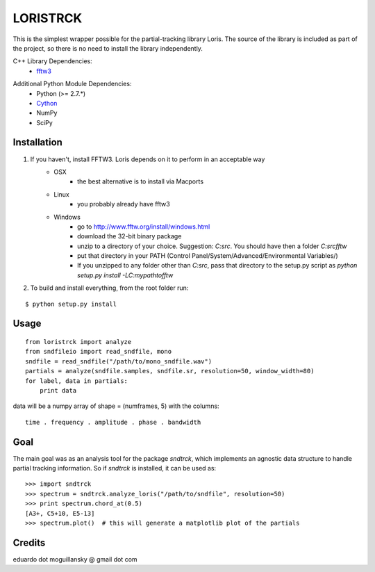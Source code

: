 =========
LORISTRCK
=========

This is the simplest wrapper possible for the partial-tracking library Loris. 
The source of the library is included as part of the project, so there is no need
to install the library independently. 

C++ Library Dependencies:
  * fftw3_

.. _fftw3: http://www.fftw.org


Additional Python Module Dependencies:
  * Python (>= 2.7.*)
  * Cython_
  * NumPy
  * SciPy

.. _Cython: http://cython.org


Installation
------------

1) If you haven't, install FFTW3. Loris depends on it to perform in an acceptable way
    * OSX
        + the best alternative is to install via Macports
    * Linux
        + you probably already have fftw3
    * Windows
        + go to http://www.fftw.org/install/windows.html
        + download the 32-bit binary package
        + unzip to a directory of your choice. 
          Suggestion: `C:\src`. You should have then a folder `C:\src\fftw` 
        + put that directory in your PATH 
          (Control Panel/System/Advanced/Environmental Variables/)
        + If you unzipped to any folder other than `C:\src`, pass that directory to
          the setup.py script as `python setup.py install -LC:\my\path\to\fftw`


2) To build and install everything, from the root folder run:

::

    $ python setup.py install
    
Usage
-----

::

    from loristrck import analyze
    from sndfileio import read_sndfile, mono
    sndfile = read_sndfile("/path/to/mono_sndfile.wav")
    partials = analyze(sndfile.samples, sndfile.sr, resolution=50, window_width=80)
    for label, data in partials:
        print data

data will be a numpy array of shape = (numframes, 5) with the columns::

  time . frequency . amplitude . phase . bandwidth

Goal
----

The main goal was as an analysis tool for the package `sndtrck`, which implements
an agnostic data structure to handle partial tracking information. So if `sndtrck`
is installed, it can be used as::

    >>> import sndtrck
    >>> spectrum = sndtrck.analyze_loris("/path/to/sndfile", resolution=50)
    >>> print spectrum.chord_at(0.5)
    [A3+, C5+10, E5-13]
    >>> spectrum.plot()  # this will generate a matplotlib plot of the partials

Credits
-------

eduardo dot moguillansky @ gmail dot com
